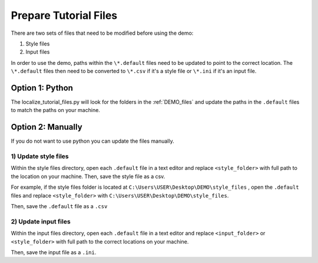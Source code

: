 .. _prepare_tutorial_files:

Prepare Tutorial Files
==========================

There are two sets of files that need to be modified before using the demo:

1. Style files
2. Input files

..  code-block:: none
    :caption: Tutorial file default files

    DEMO 
    ├───pacwave (input files)
    │   acoustics_module _100db_threshold.default
    │   acoustics_module_120dB_threshold.default
    │   acoustics_module_219dB_threshold.default
    │   all_modules.default
    │   shear_stress_module.default
    │   shear_stress_module_no_receptor.default
    │   velocity_module.default
    │   velocity_module_no_receptor.default
    │
    ├───style_files (style files)
    │   pacwave_style_files_all_modules.default
    │   tanana_style_files_all_modules.default
    │
    └───tanana_river (input files)
        shear_and_velocity_with_receptor.default
        shear_with_receptor.default
        velocity_with_receptor.default

In order to use the demo, paths within the ``\*.default`` files need to be updated to point to the correct location. The ``\*.default`` files then need to be converted to ``\*.csv`` if it's a style file or ``\*.ini`` if it's an input file. 







Option 1: Python
^^^^^^^^^^^^^^^^^^^^
The localize_tutorial_files.py will look for the folders in the :ref:`DEMO_files` and update the paths in the  ``.default`` files
to match the paths on your machine.

.. code-block:: bash
    :caption: localize_tutorial_files.py

    python localize_tutorial_files.py
    Are your style_files files located in this directory?
    C:\Your\Path\Here\style_files    
    Y or N?Y
    Finished updating file paths and extensions. Tutorial docs are now ready


Option 2: Manually
^^^^^^^^^^^^^^^^^^^^

If you do not want to use python you can update the files manually. 

1)  Update style files 
""""""""""""""""""""""""

Within the style files directory, open each ``.default`` file in a text editor and replace ``<style_folder>`` with full path to the location on your machine. 
Then, save the style file as a csv.

For example, if the style files folder is located at ``C:\Users\USER\Desktop\DEMO\style_files`` , open the ``.default`` files and replace ``<style_folder>`` with ``C:\Users\USER\Desktop\DEMO\style_files``. 

..  code-block:: none
    :caption: Style Folder \*.default: Replace <style_folder> save as csv

    Type,Style
    shear_stress_without_devices,<style_folder>\layer_style\shear_stress_continuous.qml
    shear_stress_with_devices,<style_folder>\layer_style\shear_stress_continuous.qml
    shear_stress_difference,<style_folder>\layer_style\shear_stress_continuous.qml
    ...

Then, save the ``.default`` file as a ``.csv``

..  code-block:: none
    :caption: Save output files with ``.csv`` file extension

    ├───style_files (style files)
    │   pacwave_style_files_all_modules.csv
    │   tanana_style_files_all_modules.csv
    

2) Update input files  
"""""""""""""""""""""

Within the input files directory, open each ``.default`` file in a text editor and replace ``<input_folder>`` or ``<style_folder>`` with full path to the correct locations on your machine. 


..  code-block:: none
    :caption: Pacwave or Tanana River \*.default: Replace <input_folder> & <style_folder> 

    [Input]
    shear stress device present filepath = <input_folder>/mec_present
    shear stress device not present filepath = <input_folder>/mec_not_present
    shear stress averaging = Maximum
    ...
    coordinate reference system = 32606
    output style files = <style_folder>/tanana_style_files_all_modules.csv

    [Output]
    output filepath = <input_folder>/Output/Shear_with_receptor

Then, save the input file as a ``.ini``.

..  code-block:: none
    :caption: Save output files with ``.ini`` file extension

    └───tanana_river (input files)
        shear_and_velocity_with_receptor.ini
        shear_with_receptor.ini
        velocity_with_receptor.ini
    
    
